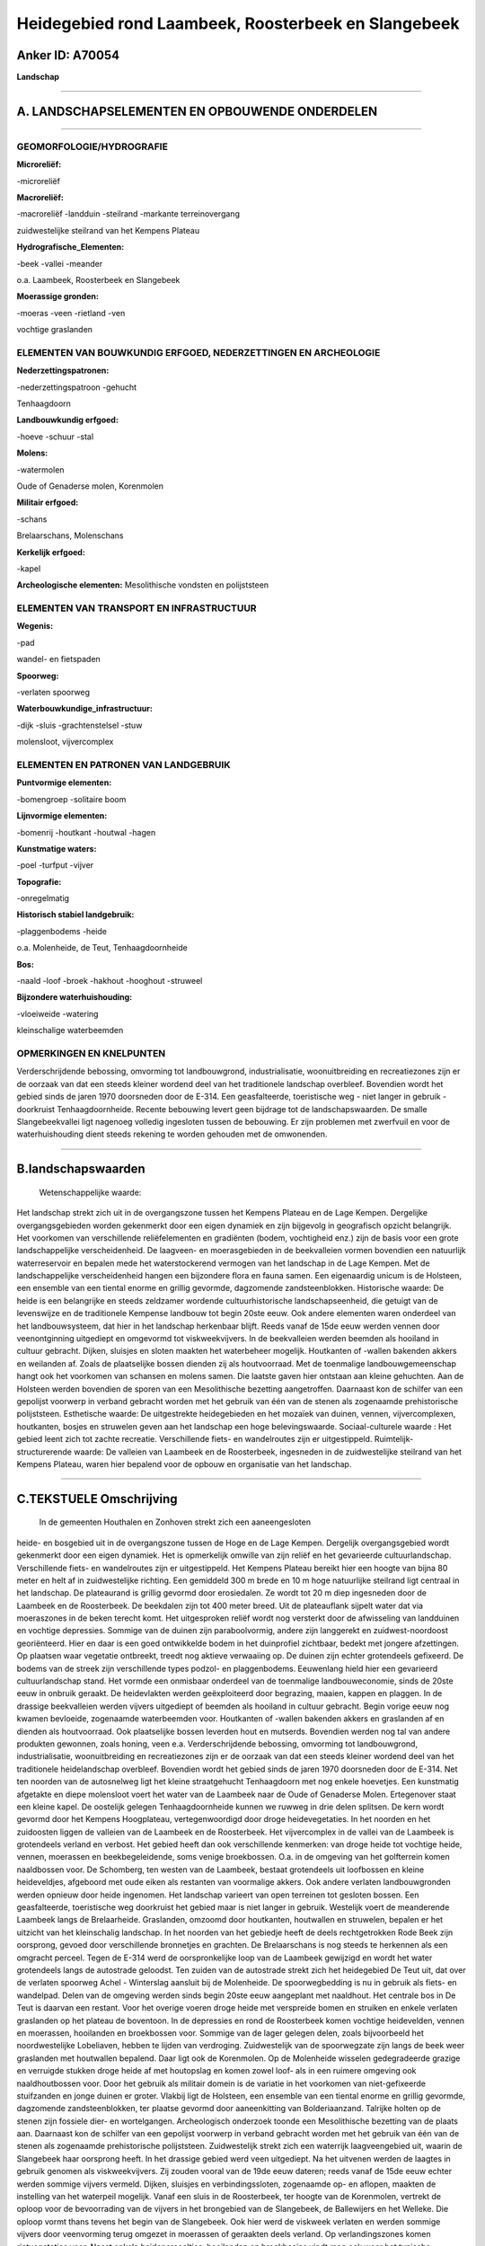 Heidegebied rond Laambeek, Roosterbeek en Slangebeek
====================================================

Anker ID: A70054
----------------

**Landschap**

--------------

A. LANDSCHAPSELEMENTEN EN OPBOUWENDE ONDERDELEN
-----------------------------------------------

--------------

GEOMORFOLOGIE/HYDROGRAFIE
~~~~~~~~~~~~~~~~~~~~~~~~~

**Microreliëf:**

-microreliëf

 
**Macroreliëf:**

-macroreliëf
-landduin
-steilrand
-markante terreinovergang

zuidwestelijke steilrand van het Kempens Plateau

**Hydrografische\_Elementen:**

-beek
-vallei
-meander

 
o.a. Laambeek, Roosterbeek en Slangebeek

**Moerassige gronden:**

-moeras
-veen
-rietland
-ven

 
vochtige graslanden

ELEMENTEN VAN BOUWKUNDIG ERFGOED, NEDERZETTINGEN EN ARCHEOLOGIE
~~~~~~~~~~~~~~~~~~~~~~~~~~~~~~~~~~~~~~~~~~~~~~~~~~~~~~~~~~~~~~~

**Nederzettingspatronen:**

-nederzettingspatroon
-gehucht

Tenhaagdoorn

**Landbouwkundig erfgoed:**

-hoeve
-schuur
-stal

 
**Molens:**

-watermolen

 
Oude of Genaderse molen, Korenmolen

**Militair erfgoed:**

-schans

 
Brelaarschans, Molenschans

**Kerkelijk erfgoed:**

-kapel

 
**Archeologische elementen:**
Mesolithische vondsten en polijststeen

ELEMENTEN VAN TRANSPORT EN INFRASTRUCTUUR
~~~~~~~~~~~~~~~~~~~~~~~~~~~~~~~~~~~~~~~~~

**Wegenis:**

-pad

 
wandel- en fietspaden

**Spoorweg:**

-verlaten spoorweg

**Waterbouwkundige\_infrastructuur:**

-dijk
-sluis
-grachtenstelsel
-stuw

 
molensloot, vijvercomplex

ELEMENTEN EN PATRONEN VAN LANDGEBRUIK
~~~~~~~~~~~~~~~~~~~~~~~~~~~~~~~~~~~~~

**Puntvormige elementen:**

-bomengroep
-solitaire boom

 
**Lijnvormige elementen:**

-bomenrij
-houtkant
-houtwal
-hagen

**Kunstmatige waters:**

-poel
-turfput
-vijver

 
**Topografie:**

-onregelmatig

 
**Historisch stabiel landgebruik:**

-plaggenbodems
-heide

 
o.a. Molenheide, de Teut, Tenhaagdoornheide

**Bos:**

-naald
-loof
-broek
-hakhout
-hooghout
-struweel

 
**Bijzondere waterhuishouding:**

-vloeiweide
-watering

 
kleinschalige waterbeemden

OPMERKINGEN EN KNELPUNTEN
~~~~~~~~~~~~~~~~~~~~~~~~~

Verderschrijdende bebossing, omvorming tot landbouwgrond,
industrialisatie, woonuitbreiding en recreatiezones zijn er de oorzaak
van dat een steeds kleiner wordend deel van het traditionele landschap
overbleef. Bovendien wordt het gebied sinds de jaren 1970 doorsneden
door de E-314. Een geasfalteerde, toeristische weg - niet langer in
gebruik - doorkruist Tenhaagdoornheide. Recente bebouwing levert geen
bijdrage tot de landschapswaarden. De smalle Slangebeekvallei ligt
nagenoeg volledig ingesloten tussen de bebouwing. Er zijn problemen met
zwerfvuil en voor de waterhuishouding dient steeds rekening te worden
gehouden met de omwonenden.

--------------

B.landschapswaarden
-------------------

 Wetenschappelijke waarde:
Het landschap strekt zich uit in de overgangszone tussen het Kempens
Plateau en de Lage Kempen. Dergelijke overgangsgebieden worden
gekenmerkt door een eigen dynamiek en zijn bijgevolg in geografisch
opzicht belangrijk. Het voorkomen van verschillende reliëfelementen en
gradiënten (bodem, vochtigheid enz.) zijn de basis voor een grote
landschappelijke verscheidenheid. De laagveen- en moerasgebieden in de
beekvalleien vormen bovendien een natuurlijk waterreservoir en bepalen
mede het waterstockerend vermogen van het landschap in de Lage Kempen.
Met de landschappelijke verscheidenheid hangen een bijzondere flora en
fauna samen. Een eigenaardig unicum is de Holsteen, een ensemble van een
tiental enorme en grillig gevormde, dagzomende zandsteenblokken.
Historische waarde:
De heide is een belangrijke en steeds zeldzamer wordende
cultuurhistorische landschapseenheid, die getuigt van de levenswijze en
de traditionele Kempense landbouw tot begin 20ste eeuw. Ook andere
elementen waren onderdeel van het landbouwsysteem, dat hier in het
landschap herkenbaar blijft. Reeds vanaf de 15de eeuw werden vennen door
veenontginning uitgediept en omgevormd tot viskweekvijvers. In de
beekvalleien werden beemden als hooiland in cultuur gebracht. Dijken,
sluisjes en sloten maakten het waterbeheer mogelijk. Houtkanten of
-wallen bakenden akkers en weilanden af. Zoals de plaatselijke bossen
dienden zij als houtvoorraad. Met de toenmalige landbouwgemeenschap
hangt ook het voorkomen van schansen en molens samen. Die laatste gaven
hier ontstaan aan kleine gehuchten. Aan de Holsteen werden bovendien de
sporen van een Mesolithische bezetting aangetroffen. Daarnaast kon de
schilfer van een gepolijst voorwerp in verband gebracht worden met het
gebruik van één van de stenen als zogenaamde prehistorische
polijststeen.
Esthetische waarde: De uitgestrekte heidegebieden en het mozaïek van
duinen, vennen, vijvercomplexen, houtkanten, bosjes en struwelen geven
aan het landschap een hoge belevingswaarde.
Sociaal-culturele waarde : Het gebied leent zich tot zachte
recreatie. Verschillende fiets- en wandelroutes zijn er uitgestippeld.
Ruimtelijk-structurerende waarde:
De valleien van Laambeek en de Roosterbeek, ingesneden in de
zuidwestelijke steilrand van het Kempens Plateau, waren hier bepalend
voor de opbouw en organisatie van het landschap.

--------------

C.TEKSTUELE Omschrijving
------------------------

 In de gemeenten Houthalen en Zonhoven strekt zich een aaneengesloten
heide- en bosgebied uit in de overgangszone tussen de Hoge en de Lage
Kempen. Dergelijk overgangsgebied wordt gekenmerkt door een eigen
dynamiek. Het is opmerkelijk omwille van zijn reliëf en het gevarieerde
cultuurlandschap. Verschillende fiets- en wandelroutes zijn er
uitgestippeld. Het Kempens Plateau bereikt hier een hoogte van bijna 80
meter en helt af in zuidwestelijke richting. Een gemiddeld 300 m brede
en 10 m hoge natuurlijke steilrand ligt centraal in het landschap. De
plateaurand is grillig gevormd door erosiedalen. Ze wordt tot 20 m diep
ingesneden door de Laambeek en de Roosterbeek. De beekdalen zijn tot 400
meter breed. Uit de plateauflank sijpelt water dat via moeraszones in de
beken terecht komt. Het uitgesproken reliëf wordt nog versterkt door de
afwisseling van landduinen en vochtige depressies. Sommige van de duinen
zijn paraboolvormig, andere zijn langgerekt en zuidwest-noordoost
georiënteerd. Hier en daar is een goed ontwikkelde bodem in het
duinprofiel zichtbaar, bedekt met jongere afzettingen. Op plaatsen waar
vegetatie ontbreekt, treedt nog aktieve verwaaiing op. De duinen zijn
echter grotendeels gefixeerd. De bodems van de streek zijn verschillende
types podzol- en plaggenbodems. Eeuwenlang hield hier een gevarieerd
cultuurlandschap stand. Het vormde een onmisbaar onderdeel van de
toenmalige landbouweconomie, sinds de 20ste eeuw in onbruik geraakt. De
heidevlakten werden geëxploiteerd door begrazing, maaien, kappen en
plaggen. In de drassige beekvalleien werden vijvers uitgediept of
beemden als hooiland in cultuur gebracht. Begin vorige eeuw nog kwamen
bevloeide, zogenaamde waterbeemden voor. Houtkanten of -wallen bakenden
akkers en graslanden af en dienden als houtvoorraad. Ook plaatselijke
bossen leverden hout en mutserds. Bovendien werden nog tal van andere
produkten gewonnen, zoals honing, veen e.a. Verderschrijdende bebossing,
omvorming tot landbouwgrond, industrialisatie, woonuitbreiding en
recreatiezones zijn er de oorzaak van dat een steeds kleiner wordend
deel van het traditionele heidelandschap overbleef. Bovendien wordt het
gebied sinds de jaren 1970 doorsneden door de E-314. Net ten noorden van
de autosnelweg ligt het kleine straatgehucht Tenhaagdoorn met nog enkele
hoevetjes. Een kunstmatig afgetakte en diepe molensloot voert het water
van de Laambeek naar de Oude of Genaderse Molen. Ertegenover staat een
kleine kapel. De oostelijk gelegen Tenhaagdoornheide kunnen we ruwweg in
drie delen splitsen. De kern wordt gevormd door het Kempens Hoogplateau,
vertegenwoordigd door droge heidevegetaties. In het noorden en het
zuidoosten liggen de valleien van de Laambeek en de Roosterbeek. Het
vijvercomplex in de vallei van de Laambeek is grotendeels verland en
verbost. Het gebied heeft dan ook verschillende kenmerken: van droge
heide tot vochtige heide, vennen, moerassen en beekbegeleidende, soms
venige broekbossen. O.a. in de omgeving van het golfterrein komen
naaldbossen voor. De Schomberg, ten westen van de Laambeek, bestaat
grotendeels uit loofbossen en kleine heideveldjes, afgeboord met oude
eiken als restanten van voormalige akkers. Ook andere verlaten
landbouwgronden werden opnieuw door heide ingenomen. Het landschap
varieert van open terreinen tot gesloten bossen. Een geasfalteerde,
toeristische weg doorkruist het gebied maar is niet langer in gebruik.
Westelijk voert de meanderende Laambeek langs de Brelaarheide.
Graslanden, omzoomd door houtkanten, houtwallen en struwelen, bepalen er
het uitzicht van het kleinschalig landschap. In het noorden van het
gebiedje heeft de deels rechtgetrokken Rode Beek zijn oorsprong, gevoed
door verschillende bronnetjes en grachten. De Brelaarschans is nog
steeds te herkennen als een omgracht perceel. Tegen de E-314 werd de
oorspronkelijke loop van de Laambeek gewijzigd en wordt het water
grotendeels langs de autostrade geloodst. Ten zuiden van de autostrade
strekt zich het heidegebied De Teut uit, dat over de verlaten spoorweg
Achel - Winterslag aansluit bij de Molenheide. De spoorwegbedding is nu
in gebruik als fiets- en wandelpad. Delen van de omgeving werden sinds
begin 20ste eeuw aangeplant met naaldhout. Het centrale bos in De Teut
is daarvan een restant. Voor het overige voeren droge heide met
verspreide bomen en struiken en enkele verlaten graslanden op het
plateau de boventoon. In de depressies en rond de Roosterbeek komen
vochtige heidevelden, vennen en moerassen, hooilanden en broekbossen
voor. Sommige van de lager gelegen delen, zoals bijvoorbeeld het
noordwestelijke Lobeliaven, hebben te lijden van verdroging.
Zuidwestelijk van de spoorwegzate zijn langs de beek weer graslanden met
houtwallen bepalend. Daar ligt ook de Korenmolen. Op de Molenheide
wisselen gedegradeerde grazige en verruigde stukken droge heide af met
houtopslag en komen zowel loof- als in een ruimere omgeving ook
naaldhoutbossen voor. Door het gebruik als militair domein is de
variatie in het voorkomen van niet-gefixeerde stuifzanden en jonge
duinen er groter. Vlakbij ligt de Holsteen, een ensemble van een tiental
enorme en grillig gevormde, dagzomende zandsteenblokken, ter plaatse
gevormd door aaneenkitting van Bolderiaanzand. Talrijke holten op de
stenen zijn fossiele dier- en wortelgangen. Archeologisch onderzoek
toonde een Mesolithische bezetting van de plaats aan. Daarnaast kon de
schilfer van een gepolijst voorwerp in verband gebracht worden met het
gebruik van één van de stenen als zogenaamde prehistorische
polijststeen. Zuidwestelijk strekt zich een waterrijk laagveengebied
uit, waarin de Slangebeek haar oorsprong heeft. In het drassige gebied
werd veen uitgediept. Na het uitvenen werden de laagtes in gebruik
genomen als viskweekvijvers. Zij zouden vooral van de 19de eeuw dateren;
reeds vanaf de 15de eeuw echter werden sommige vijvers vermeld. Dijken,
sluisjes en verbindingssloten, zogenaamde op- en aflopen, maakten de
instelling van het waterpeil mogelijk. Vanaf een sluis in de
Roosterbeek, ter hoogte van de Korenmolen, vertrekt de oploop voor de
bevoorrading van de vijvers in het brongebied van de Slangebeek, de
Ballewijers en het Welleke. Die oploop vormt thans tevens het begin van
de Slangebeek. Ook hier werd de viskweek verlaten en werden sommige
vijvers door veenvorming terug omgezet in moerassen of geraakten deels
verland. Op verlandingszones komen rietvegetaties voor. Naast enkele
heideperceeltjes, hooilanden en broekbosjes vindt men ook weer het
typische weidelandschap met houtkanten en ook enkele poelen terug. Met
enige moeite zijn de restanten van de voormalige Molenschans zichtbaar.
Tot de 18de eeuw kwamen in de ruimere omgeving voornamelijk kleine
akkers voor. Thans ligt de smalle Slangebeekvallei nagenoeg volledig
ingesloten tussen de bebouwing. Er zijn problemen met zwerfvuil en voor
de waterhuishouding dient steeds rekening te worden gehouden met de
omwonenden. Oostelijk sluiten de weilanden van Elstreken op de vallei
aan, afgewisseld met enkele moerassige zones en historische loofbosjes.
